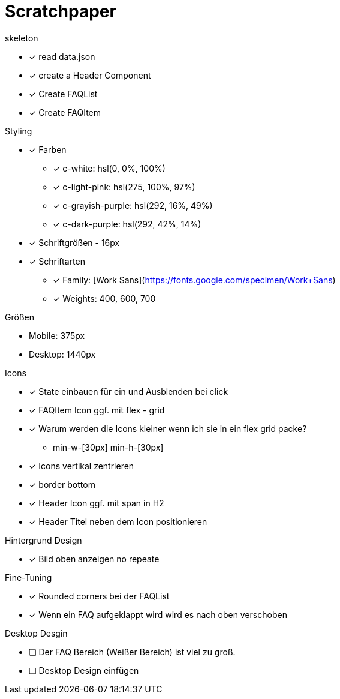 = Scratchpaper

.skeleton
* [x] read data.json
* [x] create a Header Component
* [x] Create FAQList
* [x] Create FAQItem

.Styling
* [x] Farben
** [x] c-white: hsl(0, 0%, 100%)
** [x] c-light-pink: hsl(275, 100%, 97%)
** [x] c-grayish-purple: hsl(292, 16%, 49%)
** [x] c-dark-purple: hsl(292, 42%, 14%)

* [x] Schriftgrößen - 16px

* [x] Schriftarten
** [x] Family: [Work Sans](https://fonts.google.com/specimen/Work+Sans)
** [x] Weights: 400, 600, 700

.Größen
* Mobile: 375px
* Desktop: 1440px 

.Icons
* [x] State einbauen für ein und Ausblenden bei click
* [x] FAQItem Icon ggf. mit flex - grid

* [x] Warum werden die Icons kleiner wenn ich sie in ein flex grid packe?
** min-w-[30px] min-h-[30px]
* [x] Icons vertikal zentrieren
* [x] border bottom 

* [x] Header Icon ggf. mit span in H2
* [x] Header Titel neben dem Icon positionieren


.Hintergrund Design
* [x] Bild oben anzeigen no repeate


.Fine-Tuning
* [x] Rounded corners bei der FAQList
* [x] Wenn ein FAQ aufgeklappt wird wird es nach oben verschoben

.Desktop Desgin
* [ ] Der FAQ Bereich (Weißer Bereich) ist viel zu groß.
* [ ] Desktop Design einfügen
